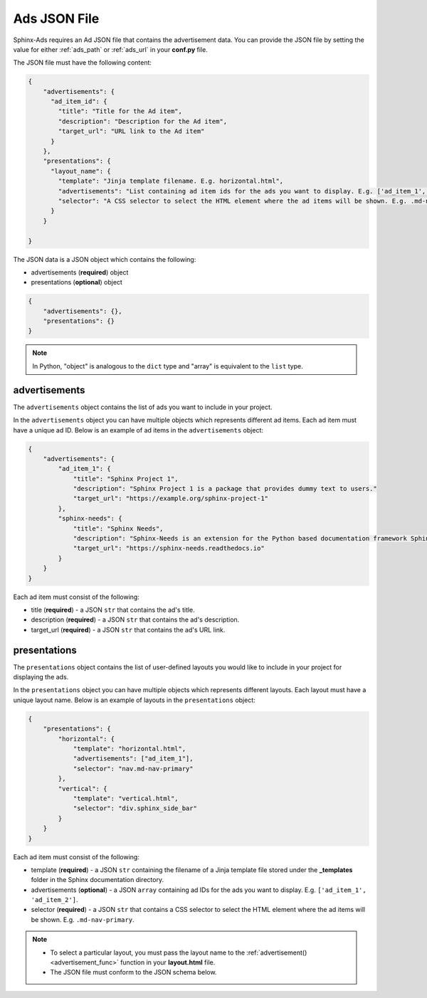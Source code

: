 .. _json-file:

Ads JSON File
=============

Sphinx-Ads requires an Ad JSON file that contains the advertisement data.
You can provide the JSON file by setting the value for either :ref:`ads_path` or :ref:`ads_url` in your **conf.py** file.

The JSON file must have the following content:

.. code-block:: JSON

    {
        "advertisements": {
          "ad_item_id": {
            "title": "Title for the Ad item",
            "description": "Description for the Ad item",
            "target_url": "URL link to the Ad item"
          }
        },
        "presentations": {
          "layout_name": {
            "template": "Jinja template filename. E.g. horizontal.html",
            "advertisements": "List containing ad item ids for the ads you want to display. E.g. ['ad_item_1', 'ad_item_2']",
            "selector": "A CSS selector to select the HTML element where the ad items will be shown. E.g. .md-nav-primary"
          }
        }

    }


The JSON data is a JSON object which contains the following:

* advertisements (**required**) object
* presentations (**optional**) object

.. code-block:: JSON

    {
        "advertisements": {},
        "presentations": {}
    }

.. note::

    In Python, "object" is analogous to the ``dict`` type and "array" is equivalent to the ``list`` type.

.. _advertisement_obj:

advertisements
--------------

The ``advertisements`` object contains the list of ads you want to include in your project.

In the ``advertisements`` object you can have multiple objects which represents different ad items. Each ad item must have a unique ad ID. Below is an example of ad items in the ``advertisements`` object:

.. code-block:: JSON

    {
        "advertisements": {
            "ad_item_1": {
                "title": "Sphinx Project 1",
                "description": "Sphinx Project 1 is a package that provides dummy text to users."
                "target_url": "https://example.org/sphinx-project-1"
            },
            "sphinx-needs": {
                "title": "Sphinx Needs",
                "description": "Sphinx-Needs is an extension for the Python based documentation framework Sphinx, which you can simply extend by different extensions to fulfill nearly any requirement of a software development team."
                "target_url": "https://sphinx-needs.readthedocs.io"
            }
        }
    }

Each ad item must consist of the following:

* title (**required**) - a JSON ``str``  that contains the ad's title.
* description (**required**) - a JSON ``str``  that contains the ad's description.
* target_url (**required**) - a JSON ``str``  that contains the ad's URL link.

.. _presentations_obj:

presentations
-------------

The ``presentations`` object contains the list of user-defined layouts you would like to include in your project for displaying the ads.

In the ``presentations`` object you can have multiple objects which represents different layouts. Each layout must have a unique layout name. Below is an example of layouts in the ``presentations`` object:

.. code-block:: JSON

    {
        "presentations": {
            "horizontal": {
                "template": "horizontal.html",
                "advertisements": ["ad_item_1"],
                "selector": "nav.md-nav-primary"
            },
            "vertical": {
                "template": "vertical.html",
                "selector": "div.sphinx_side_bar"
            }
        }
    }

Each ad item must consist of the following:

* template (**required**) - a JSON ``str`` containing the filename of a Jinja template file stored under the **_templates** folder in the Sphinx documentation directory.
* advertisements (**optional**) - a JSON ``array`` containing ad IDs for the ads you want to display. E.g. ``['ad_item_1', 'ad_item_2']``.
* selector (**required**) - a JSON ``str`` that contains a CSS selector to select the HTML element where the ad items will be shown. E.g. ``.md-nav-primary``.

.. note::

    * To select a particular layout, you must pass the layout name to the :ref:`advertisement() <advertisement_func>` function in your **layout.html** file.
    * The JSON file must conform to the JSON schema below.

    .. dropdown:: Sphinx-Ads JSON schema (Draft 7 specification)
        :animate: fade-in-slide-down
        :color: primary

        .. code-block:: JSON

            {
                "$schema": "http://json-schema.org/draft-07/schema#",
                "$id": "http://json-schema.org/draft-07/schema#",
                "title": "ads.json schema",
                "type": "object",
                "properties": {
                    "advertisements": {
                        "type": "object",
                        "patternProperties": {
                            "^.*$": {
                                "type": "object",
                                "properties": {
                                    "title": {
                                        "type": "string",
                                        "minLength": 1
                                    },
                                    "description": {
                                        "type": "string",
                                        "minLength": 1
                                    },
                                    "target_url": {
                                        "type": "string",
                                        "pattern": "^https?:\\/\\/(?:www\\.)?[-a-zA-Z0-9@:%._\\+~#=]{1,256}\\.[a-zA-Z0-9()]{1,6}\\b(?:[-a-zA-Z0-9()@:%_\\+.~#?&\\/=]*)$"
                                    }
                                },
                                "required": [
                                    "title", "description", "target_url"
                                ]
                            }
                        },
                        "additionalProperties": false
                    },
                    "presentations": {
                        "type": "object",
                        "patternProperties": {
                            "^.*$": {
                                "type": "object",
                                "properties": {
                                    "template": {
                                        "type": "string",
                                        "minLength": 1
                                    },
                                    "advertisements": {
                                        "type": "array",
                                        "items": {
                                            "type": "string",
                                            "minLength": 1
                                        }
                                    },
                                    "selector": {
                                        "type": "string",
                                        "minLength": 1
                                    }
                                },
                                "required": [
                                    "template",
                                    "selector"
                                ]
                            }
                        },
                        "additionalProperties": false
                    }
                },
                "required": [
                    "advertisements"
                ]
            }
